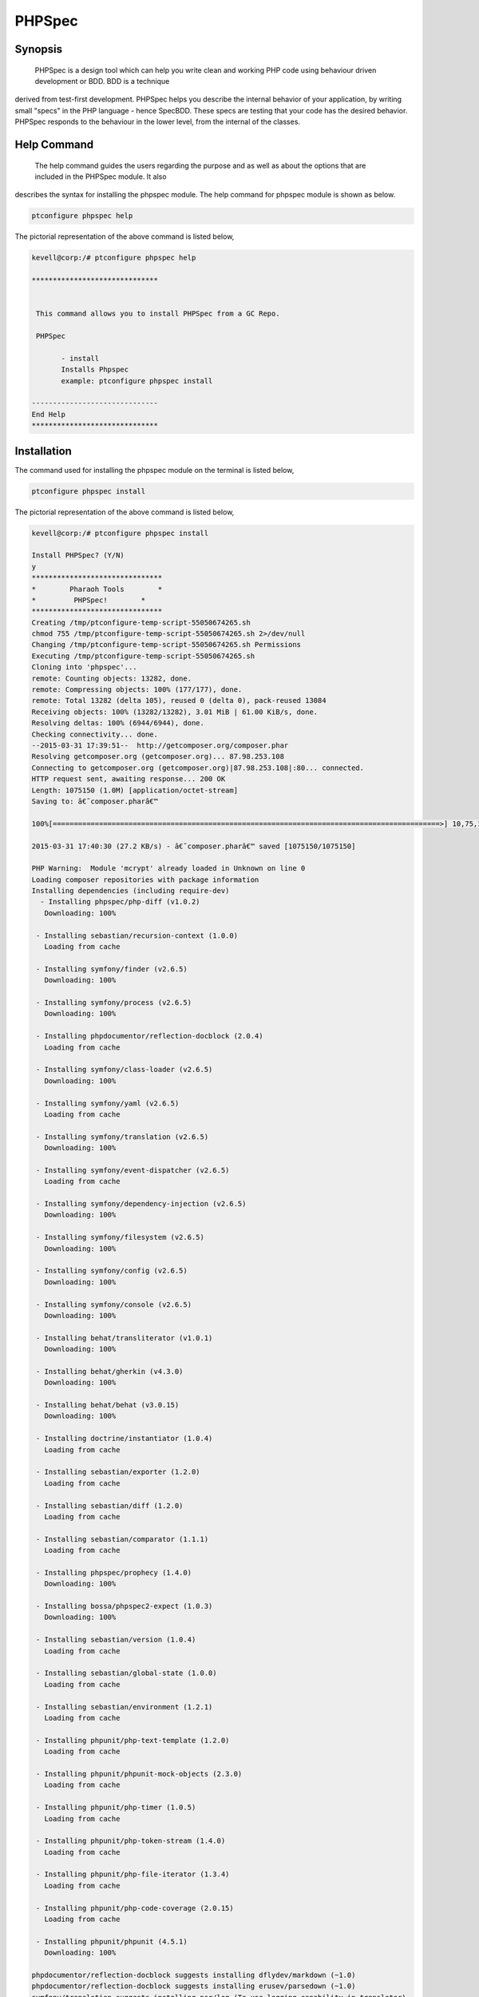 ==============
PHPSpec
==============


Synopsis
-------------------

 PHPSpec is a design tool which can help you write clean and working PHP code using behaviour driven development or BDD. BDD is a technique 
derived from test-first development. PHPSpec helps you describe the internal behavior of your application, by writing small "specs" in the PHP language - hence SpecBDD. These specs are testing that your code has the desired behavior. PHPSpec responds to the behaviour in the lower level, from the internal of the classes.


Help Command
------------------

 The help command guides the users regarding the purpose and as well as about the options that are included in the PHPSpec module. It also 
describes the syntax for installing the phpspec module. The help command for phpspec module is shown as below.

.. code-block:: bash

	ptconfigure phpspec help

The pictorial representation of the above command is listed below,

.. code-block:: bash

 kevell@corp:/# ptconfigure phpspec help

 ******************************


  This command allows you to install PHPSpec from a GC Repo.

  PHPSpec

        - install
        Installs Phpspec
        example: ptconfigure phpspec install

 ------------------------------
 End Help
 ******************************


Installation
----------------

The command used for installing the phpspec module on the terminal is listed below,

.. code-block:: bash

	ptconfigure phpspec install

The pictorial representation of the above command is listed below,

.. code-block:: bash


 kevell@corp:/# ptconfigure phpspec install

 Install PHPSpec? (Y/N) 
 y
 *******************************
 *        Pharaoh Tools        *
 *         PHPSpec!        *
 *******************************
 Creating /tmp/ptconfigure-temp-script-55050674265.sh
 chmod 755 /tmp/ptconfigure-temp-script-55050674265.sh 2>/dev/null
 Changing /tmp/ptconfigure-temp-script-55050674265.sh Permissions
 Executing /tmp/ptconfigure-temp-script-55050674265.sh
 Cloning into 'phpspec'...
 remote: Counting objects: 13282, done.
 remote: Compressing objects: 100% (177/177), done.
 remote: Total 13282 (delta 105), reused 0 (delta 0), pack-reused 13084
 Receiving objects: 100% (13282/13282), 3.01 MiB | 61.00 KiB/s, done.
 Resolving deltas: 100% (6944/6944), done.
 Checking connectivity... done.
 --2015-03-31 17:39:51--  http://getcomposer.org/composer.phar
 Resolving getcomposer.org (getcomposer.org)... 87.98.253.108
 Connecting to getcomposer.org (getcomposer.org)|87.98.253.108|:80... connected.
 HTTP request sent, awaiting response... 200 OK
 Length: 1075150 (1.0M) [application/octet-stream]
 Saving to: â€˜composer.pharâ€™ 

 100%[============================================================================================>] 10,75,150   51.1KB/s   in 39s    

 2015-03-31 17:40:30 (27.2 KB/s) - â€˜composer.pharâ€™ saved [1075150/1075150]

 PHP Warning:  Module 'mcrypt' already loaded in Unknown on line 0
 Loading composer repositories with package information
 Installing dependencies (including require-dev)
   - Installing phpspec/php-diff (v1.0.2)
    Downloading: 100%         

  - Installing sebastian/recursion-context (1.0.0)
    Loading from cache

  - Installing symfony/finder (v2.6.5)
    Downloading: 100%         

  - Installing symfony/process (v2.6.5)
    Downloading: 100%         

  - Installing phpdocumentor/reflection-docblock (2.0.4)
    Loading from cache

  - Installing symfony/class-loader (v2.6.5)
    Downloading: 100%         

  - Installing symfony/yaml (v2.6.5)
    Loading from cache

  - Installing symfony/translation (v2.6.5)
    Downloading: 100%         

  - Installing symfony/event-dispatcher (v2.6.5)
    Loading from cache

  - Installing symfony/dependency-injection (v2.6.5)
    Downloading: 100%         

  - Installing symfony/filesystem (v2.6.5)
    Downloading: 100%         

  - Installing symfony/config (v2.6.5)
    Downloading: 100%         

  - Installing symfony/console (v2.6.5)
    Downloading: 100%         

  - Installing behat/transliterator (v1.0.1)
    Downloading: 100%         

  - Installing behat/gherkin (v4.3.0)
    Downloading: 100%         

  - Installing behat/behat (v3.0.15)
    Downloading: 100%         

  - Installing doctrine/instantiator (1.0.4)
    Loading from cache

  - Installing sebastian/exporter (1.2.0)
    Loading from cache

  - Installing sebastian/diff (1.2.0)
    Loading from cache

  - Installing sebastian/comparator (1.1.1)
    Loading from cache

  - Installing phpspec/prophecy (1.4.0)
    Downloading: 100%         

  - Installing bossa/phpspec2-expect (1.0.3)
    Downloading: 100%         

  - Installing sebastian/version (1.0.4)
    Loading from cache

  - Installing sebastian/global-state (1.0.0)
    Loading from cache

  - Installing sebastian/environment (1.2.1)
    Loading from cache

  - Installing phpunit/php-text-template (1.2.0)
    Loading from cache

  - Installing phpunit/phpunit-mock-objects (2.3.0)
    Loading from cache

  - Installing phpunit/php-timer (1.0.5)
    Loading from cache

  - Installing phpunit/php-token-stream (1.4.0)
    Loading from cache

  - Installing phpunit/php-file-iterator (1.3.4)
    Loading from cache

  - Installing phpunit/php-code-coverage (2.0.15)
    Loading from cache

  - Installing phpunit/phpunit (4.5.1)
    Downloading: 100%         

 phpdocumentor/reflection-docblock suggests installing dflydev/markdown (~1.0)
 phpdocumentor/reflection-docblock suggests installing erusev/parsedown (~1.0)
 symfony/translation suggests installing psr/log (To use logging capability in translator)
 symfony/event-dispatcher suggests installing symfony/http-kernel ()
 symfony/dependency-injection suggests installing symfony/proxy-manager-bridge (Generate service proxies to lazy load them)
 symfony/console suggests installing psr/log (For using the console logger)
 behat/behat suggests installing behat/symfony2-extension (for integration with Symfony2 web framework)
 behat/behat suggests installing behat/yii-extension (for integration with Yii web framework)
 behat/behat suggests installing behat/mink-extension (for integration with Mink testing framework)
 sebastian/global-state suggests installing ext-uopz (*)
 phpunit/php-code-coverage suggests installing ext-xdebug (>=2.2.1)
 phpunit/phpunit suggests installing phpunit/php-invoker (~1.1)
 Writing lock file
 Generating autoload files
 Temp File /tmp/ptconfigure-temp-script-55050674265.sh Removed
 ... All done!
 *******************************
 Thanks for installing , visit www.pharaohtools.com for more
 ******************************


 Single App Installer:
 --------------------------------------------
 PHPSpec: Success
 ------------------------------
 Installer Finished
 ******************************


Benefits
------------

* Context specific
* Expectation
* Output is the documentation

